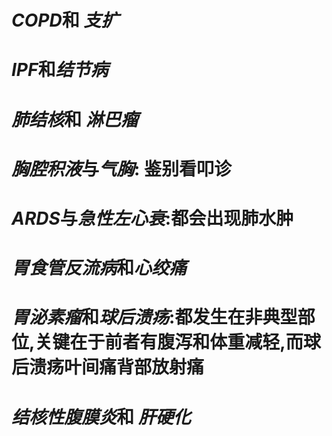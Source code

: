 * [[COPD]]和 [[支扩]]
* [[IPF]]和[[结节病]]
* [[肺结核]]和 [[淋巴瘤]]
* [[胸腔积液]]与[[气胸]]: 鉴别看叩诊
* [[ARDS]]与[[急性左心衰]]:都会出现肺水肿
* [[胃食管反流病]]和[[心绞痛]]
* [[胃泌素瘤]]和[[球后溃疡]]:都发生在非典型部位,关键在于前者有腹泻和体重减轻,而球后溃疡叶间痛背部放射痛
* [[结核性腹膜炎]]和 [[肝硬化]]